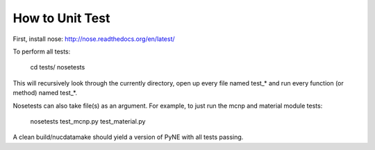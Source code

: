 .. _devsguide_unittest:

================
How to Unit Test  
================

First, install nose:
http://nose.readthedocs.org/en/latest/

To perform all tests:

    cd tests/
    nosetests

This will recursively look through the currently directory, open up every file
named test_* and run every function (or method) named test_*.

Nosetests can also take file(s) as an argument. For example, to just run the
mcnp and material module tests:

    nosetests test_mcnp.py test_material.py

A clean build/nucdatamake should yield a version of PyNE with all tests
passing.
 
